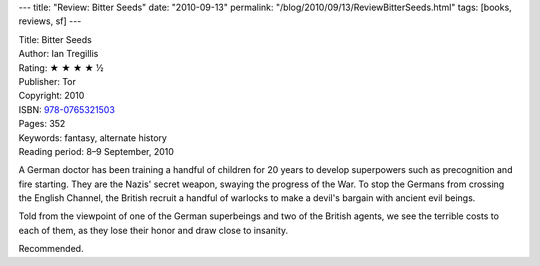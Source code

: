 ---
title: "Review: Bitter Seeds"
date: "2010-09-13"
permalink: "/blog/2010/09/13/ReviewBitterSeeds.html"
tags: [books, reviews, sf]
---



.. image:: https://images-na.ssl-images-amazon.com/images/P/0765321505.01.MZZZZZZZ.jpg
    :alt: Bitter Seeds
    :target: http://www.amazon.com/dp/0765321505/?tag=georgvreill-20
    :class: right-float

| Title: Bitter Seeds
| Author: Ian Tregillis
| Rating: ★ ★ ★ ★ ½
| Publisher: Tor
| Copyright: 2010
| ISBN: `978-0765321503 <http://www.amazon.com/dp/0765321505/?tag=georgvreill-20>`_
| Pages: 352
| Keywords: fantasy, alternate history
| Reading period: 8–9 September, 2010

A German doctor has been training a handful of children for 20 years
to develop superpowers such as precognition and fire starting.
They are the Nazis' secret weapon, swaying the progress of the War.
To stop the Germans from crossing the English Channel,
the British recruit a handful of warlocks
to make a devil's bargain with ancient evil beings.

Told from the viewpoint of one of the German superbeings
and two of the British agents,
we see the terrible costs to each of them,
as they lose their honor and draw close to insanity.

Recommended.

.. _permalink:
    /blog/2010/09/13/ReviewBitterSeeds.html
